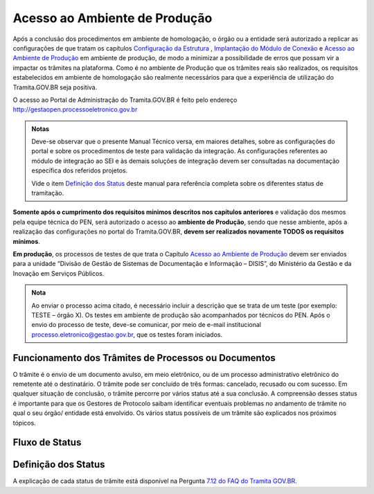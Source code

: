 Acesso ao Ambiente de Produção
==============================

Após a conclusão dos procedimentos em ambiente de homologação, o órgão ou a entidade será autorizado a replicar as configurações de que tratam os capítulos `Configuração da Estrutura <https://manuais.processoeletronico.gov.br/pt-br/latest/TRAMITA.GOV.BR/MANUAL_TECNICO_OPERACIONAL/CONFIGURACAO_DA_ESTRUTURA.html#configuracoes-da-estrutura>`_ , `Implantação do Módulo de Conexão <https://manuais.processoeletronico.gov.br/pt-br/latest/TRAMITA.GOV.BR/MANUAL_TECNICO_OPERACIONAL/IMPLANTACAO_DO_MODULO_DE_CONEXAO.html#implantacao-do-modulo-de-conexao>`_ e `Acesso ao Ambiente de Produção <https://manuais.processoeletronico.gov.br/pt-br/latest/TRAMITA.GOV.BR/MANUAL_TECNICO_OPERACIONAL/ACESSO_AO_AMBIENTE_DE_PRODUCAO.html?highlight=defini%C3%A7%C3%A3o%20dos%20status#acesso-ao-ambiente-de-producao>`_ em ambiente de produção, de modo a minimizar a possibilidade de erros que possam vir a impactar os trâmites na plataforma. Como é no ambiente de Produção que os trâmites reais são realizados, os requisitos estabelecidos em ambiente de homologação são realmente necessários para que a experiência de utilização do Tramita.GOV.BR seja positiva.


O acesso ao Portal de Administração do Tramita.GOV.BR é feito pelo endereço http://gestaopen.processoeletronico.gov.br

.. admonition:: Notas
   
   Deve-se observar que o presente Manual Técnico versa, em maiores detalhes, sobre as configurações do portal e sobre os procedimentos de teste para validação da integração. As configurações referentes ao módulo de integração ao SEI e às demais soluções de integração devem ser consultadas na documentação específica dos referidos projetos.

   Vide o item `Definição dos Status <https://manuais.processoeletronico.gov.br/pt-br/latest/TRAMITA.GOV.BR/MANUAL_TECNICO_OPERACIONAL/ACESSO_AO_AMBIENTE_DE_PRODUCAO.html?highlight=defini%C3%A7%C3%A3o%20dos%20status#id3>`_ deste manual para referência completa sobre os diferentes status de tramitação.

**Somente após o cumprimento dos requisitos mínimos descritos nos capítulos anteriores** e validação dos mesmos pela equipe técnica do PEN, será autorizado o acesso ao **ambiente de Produção**, sendo que nesse ambiente, após a realização das configurações no portal do Tramita.GOV.BR, **devem ser realizados novamente TODOS  os  requisitos mínimos**.

**Em produção**, os processos de testes de que trata o Capítulo `Acesso ao Ambiente de Produção <https://manuais.processoeletronico.gov.br/pt-br/latest/TRAMITA.GOV.BR/MANUAL_TECNICO_OPERACIONAL/ACESSO_AO_AMBIENTE_DE_PRODUCAO.html?highlight=defini%C3%A7%C3%A3o%20dos%20status#acesso-ao-ambiente-de-producao>`_ devem ser enviados para a unidade “Divisão de Gestão de Sistemas de Documentação e Informação – DISIS”, do Ministério da Gestão e da Inovação em Serviços Públicos.

.. admonition:: Nota

   Ao enviar o processo acima citado, é necessário incluir a descrição que se trata de um teste (por exemplo: TESTE – órgão X). Os testes em ambiente de produção são acompanhados por técnicos do PEN. Após o envio do processo de teste, deve-se comunicar, por meio de e-mail institucional processo.eletronico@gestao.gov.br, que os testes foram iniciados.

Funcionamento dos Trâmites de Processos ou Documentos
+++++++++++++++++++++++++++++++++++++++++++++++++++++

O trâmite é o envio de um documento avulso, em meio eletrônico, ou de um processo administrativo eletrônico do remetente até o destinatário. O trâmite pode ser concluído de três formas: cancelado, recusado ou com sucesso. Em qualquer situação de conclusão, o trâmite percorre por vários status até a sua conclusão. A compreensão desses status é importante para que os Gestores de Protocolo saibam identificar eventuais problemas no andamento de trâmite no qual o seu órgão/ entidade está envolvido. Os vários status possíveis de um trâmite são explicados nos próximos tópicos.
 
Fluxo de Status
+++++++++++++++

.. figure:: _static/images/Tramite_concluido_com_sucesso.jpg

.. figure:: _static/images/Tramite_Concluido_com_Recusa.jpg

.. figure:: _static/images/Tramite_Concluido_com_Cancelamento.jpg


Definição dos Status
++++++++++++++++++++

A explicação de cada status de trâmite está disponível na Pergunta `7.12 do FAQ do Tramita GOV.BR <https://wiki.processoeletronico.gov.br/pt-br/latest/Tramita_GOV_BR/Perguntas_frequentes/Utiliza_Tramita_Envio_e_recebimento_de_processos.html#o-que-representa-o-status-de-um-tramite-e-como-proceder-caso-o-processo-esteja-parado-em-algum-dos-status>`_.
